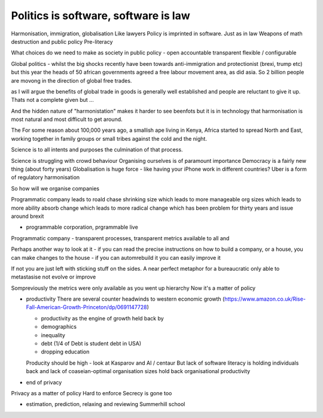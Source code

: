 
Politics is software, software is law
======================================

Harmonisation, immigration, globalisation
Like lawyers
Policy is imprinted in software. Just as in law
Weapons of math destruction and public policy Pre-literacy

What choices do we need to make as society in public policy - open accountable transparent flexible / configurable


Global politics - whilst the big shocks recently have been towards
anti-immigration and protectionist (brexi, trump etc) but this year the heads of
50 african governments agreed a free labour movement area, as did asia.  So 2
billion people are movong in the direction of global free trades.

as I will argue the benefits of global trade in goods is generally well
established and people are reluctant to give it up.  Thats not a complete given
but ...

And the hidden nature of "harmonistation" makes it harder to see beenfots but it
is in technology that harmonisation is most natural and most difficult to get
around.


The
For some reason about 100,000 years ago, a smallish ape living in Kenya, Africa
started to spread North and East, working together in family groups or small
tribes against the cold and the night.

Science is to all intents and purposes the culmination of that process.

Science is struggling with crowd behaviour
Organising ourselves is of paramount importance
Democracy is a fairly new thing (about forty years)
Globalisation is huge force - like having your iPhone work in different countries?
Uber is a form of regulatory harmonisation

So how will we organise companies

Programmatic company leads to roald chase shrinking size which leads to more manageable org sizes which leads to more ability absorb change which leads to more radical change which has been problem for thirty years and issue around brexit

* programmable corporation, prgrammable live
Programmatic company - transparent processes, transparent metrics available to all and


Perhaps another way to look at it - if you can read the precise instructions on how to build a company, or a house, you can make changes to the house - if you can automrebuild it you can easily improve it

If not you are just left with sticking stuff on the sides.  A near perfect metaphor for a bureaucratic only able to metastasise not evolve or improve

Sompreviously the metrics were only available as you went up hierarchy
Now it's a matter of policy

* productivity
  There are several counter headwinds to western economic growth (https://www.amazon.co.uk/Rise-Fall-American-Growth-Princeton/dp/0691147728)

  - productivity as the engine of growth held back by
  - demographics
  - inequality
  - debt (1/4 of Debt is student debt in USA)
  - dropping education

  Producity should be high - look at Kasparov and AI / centaur
  But lack of software literacy is holding individuals back and lack of coaseian-optimal organisation sizes hold back organisational productivity


* end of privacy

Privacy as a matter of policy
Hard to enforce
Secrecy is gone too


* estimation, prediction, relaxing and reviewing
  Summerhill school
